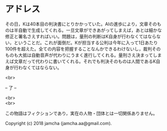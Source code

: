 #+OPTIONS: toc:nil
#+OPTIONS: \n:t

* アドレス

  その日，Kは40本目の判決書にとりかかっていた。AIの進歩により，文章そのものは半自動で生成してくれる。一旦文章ができあがってしまえば，あとは細かな修正と署名さえすればいい。問題は，量刑の判断はK自身が行わなくてはならない，ということだ。これが面倒だ。Kが担当する公判は今年に入って1日あたり100件を超えた。全ての内容を把握することなんかできるわけないし，裁判そのものも大抵は自動音声が代わりにうまく進行してくれる。量刑さえ決まってしまえば文章だって代わりに書いてくれる。それでも判決そのものは人間であるK自身が行わなくてはならない。

  <br>

  -- 了 --

  <br>
  <br>

  この物語はフィクションであり，実在の人物・団体とは一切関係ありません。

  Copyright (c) 2018 jamcha (jamcha.aa@gmail.com).

  [[http://creativecommons.org/licenses/by-nc-sa/4.0/deed][file:http://i.creativecommons.org/l/by-nc-sa/4.0/88x31.png]]
